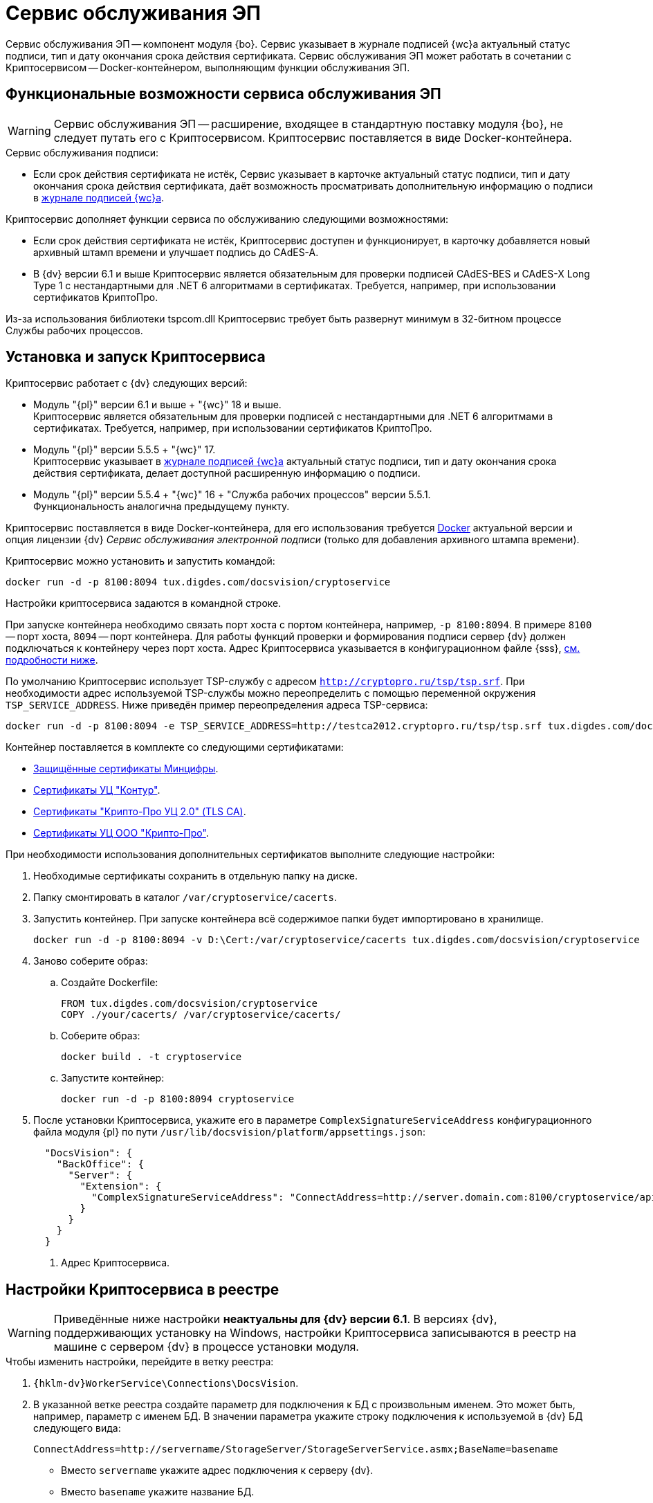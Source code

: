 = Сервис обслуживания ЭП

Сервис обслуживания ЭП -- компонент модуля {bo}. Сервис указывает в журнале подписей {wc}а актуальный статус подписи, тип и дату окончания срока действия сертификата. Сервис обслуживания ЭП может работать в сочетании с Криптосервисом -- Docker-контейнером, выполняющим функции обслуживания ЭП.

[#functions]
== Функциональные возможности сервиса обслуживания ЭП

WARNING: Сервис обслуживания ЭП -- расширение, входящее в стандартную поставку модуля {bo}, не следует путать его с Криптосервисом. Криптосервис поставляется в виде Docker-контейнера.

.Сервис обслуживания подписи:
* Если срок действия сертификата не истёк, Сервис указывает в карточке актуальный статус подписи, тип и дату окончания срока действия сертификата, даёт возможность просматривать дополнительную информацию о подписи в xref:6.1@webclient:user:docs-sign.adoc#advanced-info[журнале подписей {wc}а].

.Криптосервис дополняет функции сервиса по обслуживанию следующими возможностями:
* Если срок действия сертификата не истёк, Криптосервис доступен и функционирует, в карточку добавляется новый архивный штамп времени и улучшает подпись до CAdES-A.
* В {dv} версии 6.1 и выше Криптосервис является обязательным для проверки подписей CAdES-BES и CAdES-X Long Type 1 с нестандартными для .NET 6 алгоритмами в сертификатах. Требуется, например, при использовании сертификатов КриптоПро.

Из-за использования библиотеки tspcom.dll Криптосервис требует быть развернут минимум в 32-битном процессе Службы рабочих процессов.

[#cryptoservice]
== Установка и запуск Криптосервиса

.Криптосервис работает с {dv} следующих версий:
* Модуль "{pl}" версии 6.1 и выше + "{wc}" 18 и выше. +
Криптосервис является обязательным для проверки подписей с нестандартными для .NET 6 алгоритмами в сертификатах. Требуется, например, при использовании сертификатов КриптоПро.
* Модуль "{pl}" версии 5.5.5 + "{wc}" 17. +
Криптосервис указывает в xref:webclient:user:docs-sign.adoc#advanced-info[журнале подписей {wc}а] актуальный статус подписи, тип и дату окончания срока действия сертификата, делает доступной расширенную информацию о подписи.
* Модуль "{pl}" версии 5.5.4 + "{wc}" 16 + "Служба рабочих процессов" версии 5.5.1. +
Функциональность аналогична предыдущему пункту.

Криптосервис поставляется в виде Docker-контейнера, для его использования требуется https://www.docker.com/[Docker] актуальной версии и опция лицензии {dv} _Сервис обслуживания электронной подписи_ (только для добавления архивного штампа времени).

Криптосервис можно установить и запустить командой:

[source,bash]
----
docker run -d -p 8100:8094 tux.digdes.com/docsvision/cryptoservice
----

Настройки криптосервиса задаются в командной строке.

При запуске контейнера необходимо связать порт хоста с портом контейнера, например, `-p 8100:8094`. В примере `8100` -- порт хоста, `8094` -- порт контейнера. Для работы функций проверки и формирования подписи сервер {dv} должен подключаться к контейнеру через порт хоста. Адрес Криптосервиса указывается в конфигурационном файле {sss}, <<config,см. подробности ниже>>.

По умолчанию Криптосервис использует TSP-службу с адресом `http://cryptopro.ru/tsp/tsp.srf`. При необходимости адрес используемой TSP-службы можно переопределить с помощью переменной окружения `TSP_SERVICE_ADDRESS`. Ниже приведён пример переопределения адреса TSP-сервиса:

[source,bash]
----
docker run -d -p 8100:8094 -e TSP_SERVICE_ADDRESS=http://testca2012.cryptopro.ru/tsp/tsp.srf tux.digdes.com/docsvision/cryptoservice
----

Контейнер поставляется в комплекте со следующими сертификатами:

* https://www.gosuslugi.ru/crt[Защищённые сертификаты Минцифры].
* https://ca.kontur.ru/about/certificates[Сертификаты УЦ "Контур"].
* https://tlsca.cryptopro.ru/UI/CaCerts.aspx[Сертификаты "Крипто-Про УЦ 2.0" (TLS CA)].
* http://cpca20.cryptopro.ru/[Сертификаты УЦ ООО "Крипто-Про"].

При необходимости использования дополнительных сертификатов выполните следующие настройки:

. Необходимые сертификаты сохранить в отдельную папку на диске.
. Папку смонтировать в каталог `/var/cryptoservice/cacerts`.
. Запустить контейнер. При запуске контейнера всё содержимое папки будет импортировано в хранилище.
+
[source,bash]
----
docker run -d -p 8100:8094 -v D:\Cert:/var/cryptoservice/cacerts tux.digdes.com/docsvision/cryptoservice
----
+
. Заново соберите образ:
+
.. Создайте Dockerfile:
+
[source,bash]
----
FROM tux.digdes.com/docsvision/cryptoservice
COPY ./your/cacerts/ /var/cryptoservice/cacerts/
----
+
.. Соберите образ:
+
[source,bash]
----
docker build . -t cryptoservice
----
+
.. Запустите контейнер:
+
[source,bash]
----
docker run -d -p 8100:8094 cryptoservice
----
+
. [[config]]После установки Криптосервиса, укажите его в параметре `ComplexSignatureServiceAddress` конфигурационного файла модуля {pl} по пути `/usr/lib/docsvision/platform/appsettings.json`:
+
[source,json]
----
  "DocsVision": {
    "BackOffice": {
      "Server": {
        "Extension": {
          "ComplexSignatureServiceAddress": "ConnectAddress=http://server.domain.com:8100/cryptoservice/api/v1" <.>
        }
      }
    }
  }
----
<.> Адрес Криптосервиса.

[#registry]
== Настройки Криптосервиса в реестре

WARNING: Приведённые ниже настройки *неактуальны для {dv} версии 6.1*. В версиях {dv}, поддерживающих установку на Windows, настройки Криптосервиса записываются в реестр на машине с сервером {dv} в процессе установки модуля.

.Чтобы изменить настройки, перейдите в ветку реестра:
. `{hklm-dv}WorkerService\Connections\DocsVision`.
. В указанной ветке реестра создайте параметр для подключения к БД с произвольным именем. Это может быть, например, параметр с именем БД. В значении параметра укажите строку подключения к используемой в {dv} БД следующего вида:
+
 ConnectAddress=http://servername/StorageServer/StorageServerService.asmx;BaseName=basename
+
--
* Вместо `servername` укажите адрес подключения к серверу {dv}.
* Вместо `basename` укажите название БД.
--
+
NOTE: Один экземпляр рабочего процесса Криптосервиса может обрабатывать только одну БД. Соответственно, для каждого экземпляра сервиса нужно добавлять новый параметр для подключения к БД.

== Настройка обработки подписей

WARNING: Приведённые ниже настройки *неактуальны для {dv} версии 6.1*. В версиях {dv}, поддерживающих установку на Windows настройки Криптосервиса записываются в реестр на машине с сервером {dv} в процессе установки модуля.

Обработка подписей Сервисом зависит от настроек, записанных в ветке:

`{hklm-dv}SOFTWARE\DocsVision\WorkerService\Components\Signatures`

.Сервис обрабатывает подписи в следующих случаях:
* Если срок действия сертификата подписи не больше заданного в значении `DaysOffset`.
* Если не превышено заданное количество карточек с подписями в значении `BatchSize`.
* Если наступил интервал, заданный в значении `Schedule`.

.Чтобы задать собственные настройки для обработки подписей:
. В указанной ветке реестра найдите параметр `SignaturesPeriodComponentSetting` и измените в его значении:
+
* Значение `DaysOffset`. Указывает, за сколько дней до наступления даты окончания срока действия сертификата Сервис будет обрабатывать подписи.
+
Если значение не задано, используется значение по умолчанию -- `180 дней`.
+
* Значение `Schedule`. Указывает на периодичность обработки подписей Сервисом. В строке, объединенной через `;`, можно задавать список времени срабатывания.
+
Если значение не задано, используется значение по умолчанию -- `60 секунд`.
+
* Значение `BatchSize`. Количество карточек, которое Сервис ищет и обрабатывает за один раз.
+
Если значение не задано, используется значение по умолчанию -- `500 карточек`.

Работа сервиса журналируется, события записываются в журнал Службы рабочих процессов, расположенному по адресу: `C:\ProgramData\Docsvision\WorkerService\Logs`.
